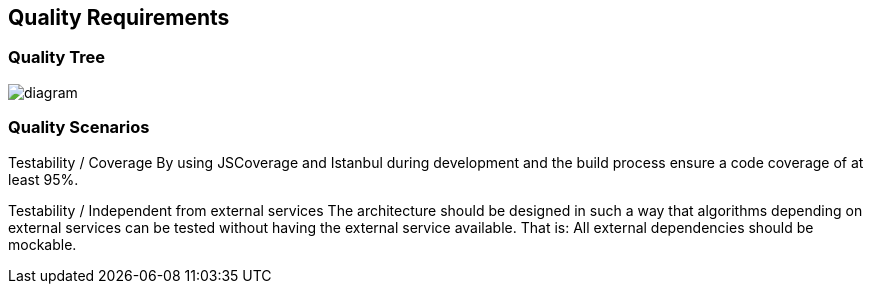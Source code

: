 [[section-quality-scenarios]]
== Quality Requirements
****
****
=== Quality Tree
image::https://github.com/Arquisoft/dechat_en3a/blob/master/src/docs/images/QualityTree.png[diagram]
****

****
=== Quality Scenarios

Testability / Coverage
By using JSCoverage and Istanbul during development and the build process ensure a code coverage of at least 95%.

Testability / Independent from external services
The architecture should be designed in such a way that algorithms depending on external services can be tested without having the external service available. That is: All external dependencies should be mockable.
****
****

